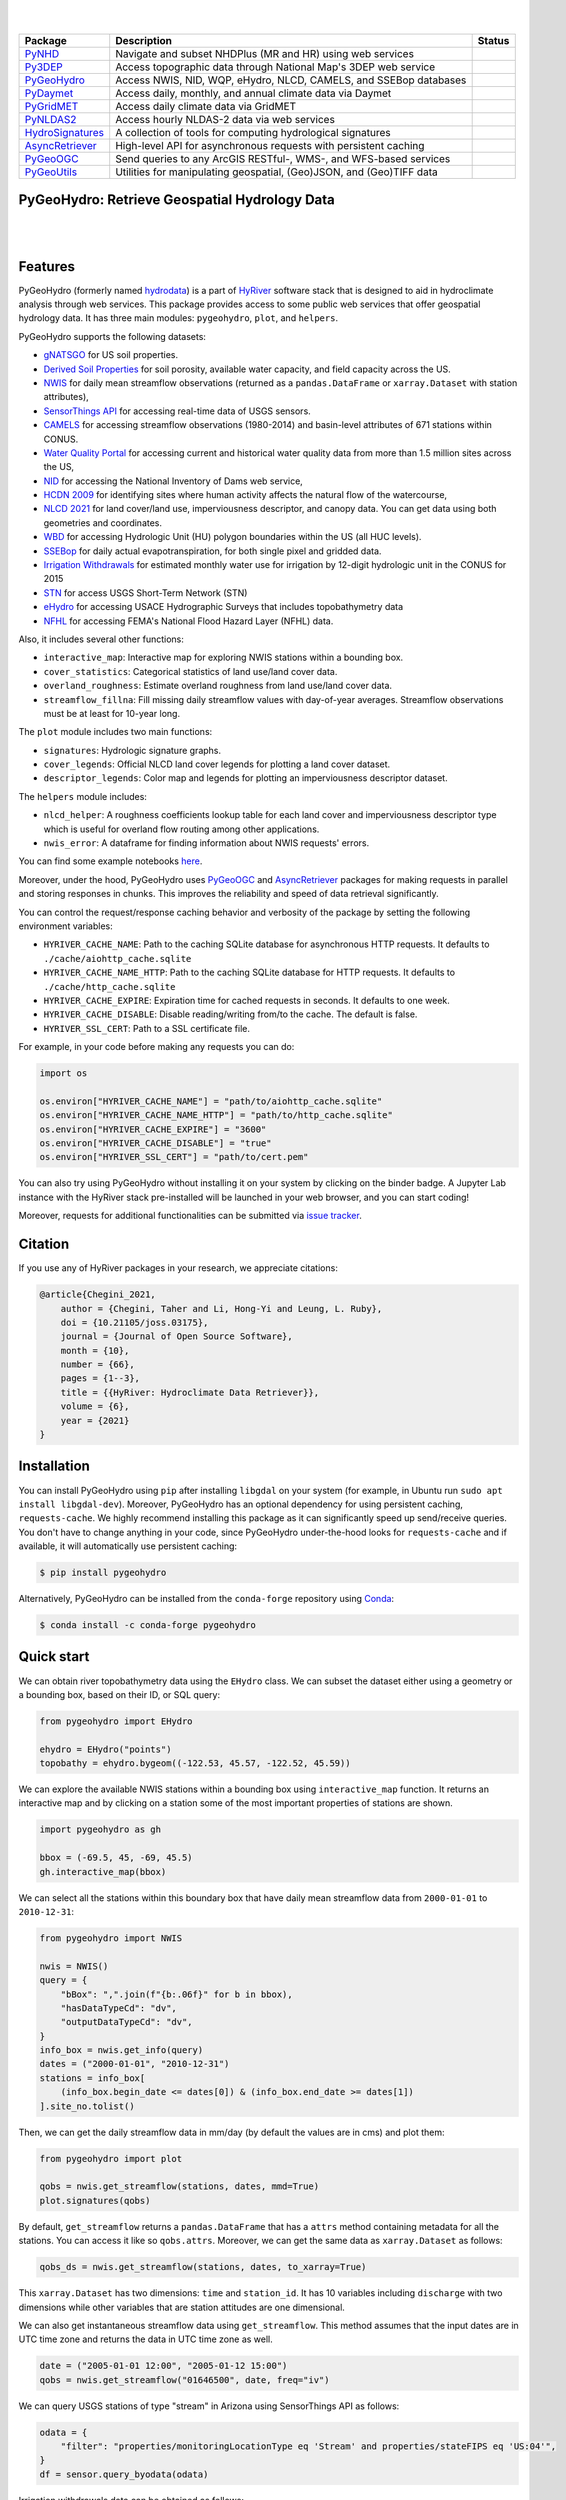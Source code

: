 .. image:: https://raw.githubusercontent.com/hyriver/HyRiver-examples/main/notebooks/_static/pygeoutils_logo.png
    :target: https://github.com/hyriver/HyRiver

|

.. image:: https://joss.theoj.org/papers/b0df2f6192f0a18b9e622a3edff52e77/status.svg
    :target: https://joss.theoj.org/papers/b0df2f6192f0a18b9e622a3edff52e77
    :alt: JOSS

|

.. |pygeohydro| image:: https://github.com/hyriver/pygeohydro/actions/workflows/test.yml/badge.svg
    :target: https://github.com/hyriver/pygeohydro/actions/workflows/test.yml
    :alt: Github Actions

.. |pygeoogc| image:: https://github.com/hyriver/pygeoogc/actions/workflows/test.yml/badge.svg
    :target: https://github.com/hyriver/pygeoogc/actions/workflows/test.yml
    :alt: Github Actions

.. |pygeoutils| image:: https://github.com/hyriver/pygeoutils/actions/workflows/test.yml/badge.svg
    :target: https://github.com/hyriver/pygeoutils/actions/workflows/test.yml
    :alt: Github Actions

.. |pynhd| image:: https://github.com/hyriver/pynhd/actions/workflows/test.yml/badge.svg
    :target: https://github.com/hyriver/pynhd/actions/workflows/test.yml
    :alt: Github Actions

.. |py3dep| image:: https://github.com/hyriver/py3dep/actions/workflows/test.yml/badge.svg
    :target: https://github.com/hyriver/py3dep/actions/workflows/test.yml
    :alt: Github Actions

.. |pydaymet| image:: https://github.com/hyriver/pydaymet/actions/workflows/test.yml/badge.svg
    :target: https://github.com/hyriver/pydaymet/actions/workflows/test.yml
    :alt: Github Actions

.. |pygridmet| image:: https://github.com/hyriver/pygridmet/actions/workflows/test.yml/badge.svg
    :target: https://github.com/hyriver/pygridmet/actions/workflows/test.yml
    :alt: Github Actions

.. |pynldas2| image:: https://github.com/hyriver/pynldas2/actions/workflows/test.yml/badge.svg
    :target: https://github.com/hyriver/pynldas2/actions/workflows/test.yml
    :alt: Github Actions

.. |async| image:: https://github.com/hyriver/async-retriever/actions/workflows/test.yml/badge.svg
    :target: https://github.com/hyriver/async-retriever/actions/workflows/test.yml
    :alt: Github Actions

.. |signatures| image:: https://github.com/hyriver/hydrosignatures/actions/workflows/test.yml/badge.svg
    :target: https://github.com/hyriver/hydrosignatures/actions/workflows/test.yml
    :alt: Github Actions

================ ==================================================================== ============
Package          Description                                                          Status
================ ==================================================================== ============
PyNHD_           Navigate and subset NHDPlus (MR and HR) using web services           |pynhd|
Py3DEP_          Access topographic data through National Map's 3DEP web service      |py3dep|
PyGeoHydro_      Access NWIS, NID, WQP, eHydro, NLCD, CAMELS, and SSEBop databases    |pygeohydro|
PyDaymet_        Access daily, monthly, and annual climate data via Daymet            |pydaymet|
PyGridMET_       Access daily climate data via GridMET                                |pygridmet|
PyNLDAS2_        Access hourly NLDAS-2 data via web services                          |pynldas2|
HydroSignatures_ A collection of tools for computing hydrological signatures          |signatures|
AsyncRetriever_  High-level API for asynchronous requests with persistent caching     |async|
PyGeoOGC_        Send queries to any ArcGIS RESTful-, WMS-, and WFS-based services    |pygeoogc|
PyGeoUtils_      Utilities for manipulating geospatial, (Geo)JSON, and (Geo)TIFF data |pygeoutils|
================ ==================================================================== ============

.. _PyGeoHydro: https://github.com/hyriver/pygeohydro
.. _AsyncRetriever: https://github.com/hyriver/async-retriever
.. _PyGeoOGC: https://github.com/hyriver/pygeoogc
.. _PyGeoUtils: https://github.com/hyriver/pygeoutils
.. _PyNHD: https://github.com/hyriver/pynhd
.. _Py3DEP: https://github.com/hyriver/py3dep
.. _PyDaymet: https://github.com/hyriver/pydaymet
.. _PyGridMET: https://github.com/hyriver/pygridmet
.. _PyNLDAS2: https://github.com/hyriver/pynldas2
.. _HydroSignatures: https://github.com/hyriver/hydrosignatures

PyGeoHydro: Retrieve Geospatial Hydrology Data
----------------------------------------------

.. image:: https://img.shields.io/pypi/v/pygeohydro.svg
    :target: https://pypi.python.org/pypi/pygeohydro
    :alt: PyPi

.. image:: https://img.shields.io/conda/vn/conda-forge/pygeohydro.svg
    :target: https://anaconda.org/conda-forge/pygeohydro
    :alt: Conda Version

.. image:: https://codecov.io/gh/hyriver/pygeohydro/graph/badge.svg
    :target: https://codecov.io/gh/hyriver/pygeohydro
    :alt: CodeCov

.. image:: https://img.shields.io/pypi/pyversions/pygeohydro.svg
    :target: https://pypi.python.org/pypi/pygeohydro
    :alt: Python Versions

.. image:: https://static.pepy.tech/badge/pygeohydro
    :target: https://pepy.tech/project/pygeohydro
    :alt: Downloads

|

.. image:: https://www.codefactor.io/repository/github/hyriver/pygeohydro/badge/main
    :target: https://www.codefactor.io/repository/github/hyriver/pygeohydro/overview/main
    :alt: CodeFactor

.. image:: https://img.shields.io/badge/code%20style-black-000000.svg
    :target: https://github.com/psf/black
    :alt: black

.. image:: https://img.shields.io/badge/pre--commit-enabled-brightgreen?logo=pre-commit&logoColor=white
    :target: https://github.com/pre-commit/pre-commit
    :alt: pre-commit

.. image:: https://mybinder.org/badge_logo.svg
    :target: https://mybinder.org/v2/gh/hyriver/HyRiver-examples/main?urlpath=lab/tree/notebooks
    :alt: Binder

|

Features
--------

PyGeoHydro (formerly named `hydrodata <https://pypi.org/project/hydrodata>`__) is a part of
`HyRiver <https://github.com/hyriver/HyRiver>`__ software stack that
is designed to aid in hydroclimate analysis through web services. This package provides
access to some public web services that offer geospatial hydrology data. It has three
main modules: ``pygeohydro``, ``plot``, and ``helpers``.

PyGeoHydro supports the following datasets:

* `gNATSGO <https://planetarycomputer.microsoft.com/dataset/gnatsgo-rasters>`__ for
  US soil properties.
* `Derived Soil Properties <https://www.sciencebase.gov/catalog/item/5fd7c19cd34e30b9123cb51f>`__
  for soil porosity, available water capacity, and field capacity across the US.
* `NWIS <https://nwis.waterdata.usgs.gov/nwis>`__ for daily mean streamflow observations
  (returned as a ``pandas.DataFrame`` or ``xarray.Dataset`` with station attributes),
* `SensorThings API <https://labs.waterdata.usgs.gov/api-docs/about-sensorthings-api/index.html>`__
  for accessing real-time data of USGS sensors.
* `CAMELS <https://ral.ucar.edu/solutions/products/camels>`__ for accessing streamflow
  observations (1980-2014) and basin-level attributes of 671 stations within CONUS.
* `Water Quality Portal <https://www.waterqualitydata.us/>`__ for accessing current and
  historical water quality data from more than 1.5 million sites across the US,
* `NID <https://nid.sec.usace.army.mil>`__ for accessing the National Inventory of Dams
  web service,
* `HCDN 2009 <https://www2.usgs.gov/science/cite-view.php?cite=2932>`__ for identifying sites
  where human activity affects the natural flow of the watercourse,
* `NLCD 2021 <https://www.mrlc.gov/>`__ for land cover/land use, imperviousness
  descriptor, and canopy data. You can get data using both geometries and coordinates.
* `WBD <https://hydro.nationalmap.gov/arcgis/rest/services/wbd/MapServer/>`__ for accessing
  Hydrologic Unit (HU) polygon boundaries within the US (all HUC levels).
* `SSEBop <https://earlywarning.usgs.gov/ssebop/modis/daily>`__ for daily actual
  evapotranspiration, for both single pixel and gridded data.
* `Irrigation Withdrawals <https://doi.org/10.5066/P9FDLY8P>`__ for estimated
  monthly water use for irrigation by 12-digit hydrologic unit in the CONUS for 2015
* `STN <https://stn.wim.usgs.gov/STNWeb/#/>`__ for access USGS Short-Term Network (STN)
* `eHydro <https://navigation.usace.army.mil/Survey/Hydro>`__ for accessing USACE
  Hydrographic Surveys that includes topobathymetry data
* `NFHL <https://hazards.fema.gov/femaportal/wps/portal/NFHLWMS>`__ for accessing
  FEMA's National Flood Hazard Layer (NFHL) data.

Also, it includes several other functions:

* ``interactive_map``: Interactive map for exploring NWIS stations within a bounding box.
* ``cover_statistics``: Categorical statistics of land use/land cover data.
* ``overland_roughness``: Estimate overland roughness from land use/land cover data.
* ``streamflow_fillna``: Fill missing daily streamflow values with day-of-year averages.
  Streamflow observations must be at least for 10-year long.

The ``plot`` module includes two main functions:

* ``signatures``: Hydrologic signature graphs.
* ``cover_legends``: Official NLCD land cover legends for plotting a land cover dataset.
* ``descriptor_legends``: Color map and legends for plotting an imperviousness descriptor dataset.

The ``helpers`` module includes:

* ``nlcd_helper``: A roughness coefficients lookup table for each land cover and imperviousness
  descriptor type which is useful for overland flow routing among other applications.
* ``nwis_error``: A dataframe for finding information about NWIS requests' errors.

You can find some example notebooks `here <https://github.com/hyriver/HyRiver-examples>`__.

Moreover, under the hood, PyGeoHydro uses
`PyGeoOGC <https://github.com/hyriver/pygeoogc>`__ and
`AsyncRetriever <https://github.com/hyriver/async-retriever>`__ packages
for making requests in parallel and storing responses in chunks. This improves the
reliability and speed of data retrieval significantly.

You can control the request/response caching behavior and verbosity of the package
by setting the following environment variables:

* ``HYRIVER_CACHE_NAME``: Path to the caching SQLite database for asynchronous HTTP
  requests. It defaults to ``./cache/aiohttp_cache.sqlite``
* ``HYRIVER_CACHE_NAME_HTTP``: Path to the caching SQLite database for HTTP requests.
  It defaults to ``./cache/http_cache.sqlite``
* ``HYRIVER_CACHE_EXPIRE``: Expiration time for cached requests in seconds. It defaults to
  one week.
* ``HYRIVER_CACHE_DISABLE``: Disable reading/writing from/to the cache. The default is false.
* ``HYRIVER_SSL_CERT``: Path to a SSL certificate file.

For example, in your code before making any requests you can do:

.. code-block:: python

    import os

    os.environ["HYRIVER_CACHE_NAME"] = "path/to/aiohttp_cache.sqlite"
    os.environ["HYRIVER_CACHE_NAME_HTTP"] = "path/to/http_cache.sqlite"
    os.environ["HYRIVER_CACHE_EXPIRE"] = "3600"
    os.environ["HYRIVER_CACHE_DISABLE"] = "true"
    os.environ["HYRIVER_SSL_CERT"] = "path/to/cert.pem"

You can also try using PyGeoHydro without installing
it on your system by clicking on the binder badge. A Jupyter Lab
instance with the HyRiver stack pre-installed will be launched in your web browser, and you
can start coding!

Moreover, requests for additional functionalities can be submitted via
`issue tracker <https://github.com/hyriver/pygeohydro/issues>`__.

Citation
--------
If you use any of HyRiver packages in your research, we appreciate citations:

.. code-block:: bibtex

    @article{Chegini_2021,
        author = {Chegini, Taher and Li, Hong-Yi and Leung, L. Ruby},
        doi = {10.21105/joss.03175},
        journal = {Journal of Open Source Software},
        month = {10},
        number = {66},
        pages = {1--3},
        title = {{HyRiver: Hydroclimate Data Retriever}},
        volume = {6},
        year = {2021}
    }

Installation
------------

You can install PyGeoHydro using ``pip`` after installing ``libgdal`` on your system
(for example, in Ubuntu run ``sudo apt install libgdal-dev``). Moreover, PyGeoHydro has an optional
dependency for using persistent caching, ``requests-cache``. We highly recommend installing
this package as it can significantly speed up send/receive queries. You don't have to change
anything in your code, since PyGeoHydro under-the-hood looks for ``requests-cache`` and
if available, it will automatically use persistent caching:

.. code-block:: console

    $ pip install pygeohydro

Alternatively, PyGeoHydro can be installed from the ``conda-forge`` repository
using `Conda <https://docs.conda.io/en/latest/>`__:

.. code-block:: console

    $ conda install -c conda-forge pygeohydro

Quick start
-----------
We can obtain river topobathymetry data using the ``EHydro`` class. We can subset
the dataset either using a geometry or a bounding box, based on their ID, or SQL query:

.. code-block:: python

    from pygeohydro import EHydro

    ehydro = EHydro("points")
    topobathy = ehydro.bygeom((-122.53, 45.57, -122.52, 45.59))

We can explore the available NWIS stations within a bounding box using ``interactive_map``
function. It returns an interactive map and by clicking on a station some of the most
important properties of stations are shown.

.. code-block:: python

    import pygeohydro as gh

    bbox = (-69.5, 45, -69, 45.5)
    gh.interactive_map(bbox)

.. image:: https://raw.githubusercontent.com/hyriver/HyRiver-examples/main/notebooks/_static/interactive_map.png
    :target: https://github.com/hyriver/HyRiver-examples/blob/main/notebooks/nwis.ipynb
    :alt: Interactive Map

We can select all the stations within this boundary box that have daily mean streamflow data from
``2000-01-01`` to ``2010-12-31``:

.. code-block:: python

    from pygeohydro import NWIS

    nwis = NWIS()
    query = {
        "bBox": ",".join(f"{b:.06f}" for b in bbox),
        "hasDataTypeCd": "dv",
        "outputDataTypeCd": "dv",
    }
    info_box = nwis.get_info(query)
    dates = ("2000-01-01", "2010-12-31")
    stations = info_box[
        (info_box.begin_date <= dates[0]) & (info_box.end_date >= dates[1])
    ].site_no.tolist()

Then, we can get the daily streamflow data in mm/day (by default the values are in cms)
and plot them:

.. code-block:: python

    from pygeohydro import plot

    qobs = nwis.get_streamflow(stations, dates, mmd=True)
    plot.signatures(qobs)

By default, ``get_streamflow`` returns a ``pandas.DataFrame`` that has a ``attrs`` method
containing metadata for all the stations. You can access it like so ``qobs.attrs``.
Moreover, we can get the same data as ``xarray.Dataset`` as follows:

.. code-block:: python

    qobs_ds = nwis.get_streamflow(stations, dates, to_xarray=True)

This ``xarray.Dataset`` has two dimensions: ``time`` and ``station_id``. It has
10 variables including ``discharge`` with two dimensions while other variables
that are station attitudes are one dimensional.

We can also get instantaneous streamflow data using ``get_streamflow``. This method assumes
that the input dates are in UTC time zone and returns the data in UTC time zone as well.

.. code-block:: python

    date = ("2005-01-01 12:00", "2005-01-12 15:00")
    qobs = nwis.get_streamflow("01646500", date, freq="iv")

We can query USGS stations of type "stream" in Arizona using SensorThings API
as follows:

.. code-block:: python

    odata = {
        "filter": "properties/monitoringLocationType eq 'Stream' and properties/stateFIPS eq 'US:04'",
    }
    df = sensor.query_byodata(odata)

Irrigation withdrawals data can be obtained as follows:

.. code-block:: python

    irr = gh.irrigation_withdrawals()

We can get the CAMELS dataset as a ``geopandas.GeoDataFrame`` that includes geometry and
basin-level attributes of 671 natural watersheds within CONUS and their streamflow
observations between 1980-2014 as a ``xarray.Dataset``, like so:

.. code-block:: python

    attrs, qobs = gh.get_camels()

The ``WaterQuality`` has a number of convenience methods to retrieve data from the
web service. Since there are many parameter combinations that can be
used to retrieve data, a general method is also provided to retrieve data from
any of the valid endpoints. You can use ``get_json`` to retrieve stations info
as a ``geopandas.GeoDataFrame`` or ``get_csv`` to retrieve stations data as a
``pandas.DataFrame``. You can construct a dictionary of the parameters and pass
it to one of these functions. For more information on the parameters, please
consult the `Water Quality Data documentation <https://www.waterqualitydata.us/webservices_documentation>`__.
For example, let's find all the stations within a bounding box that have Caffeine data:

.. code-block:: python

    from pynhd import WaterQuality

    bbox = (-92.8, 44.2, -88.9, 46.0)
    kwds = {"characteristicName": "Caffeine"}
    wq = WaterQuality()
    stations = wq.station_bybbox(bbox, kwds)

Or the same criterion but within a 30-mile radius of a point:

.. code-block:: python

    stations = wq.station_bydistance(-92.8, 44.2, 30, kwds)

Then we can get the data for all these stations the data like this:

.. code-block:: python

    sids = stations.MonitoringLocationIdentifier.tolist()
    caff = wq.data_bystation(sids, kwds)

.. image:: https://raw.githubusercontent.com/hyriver/HyRiver-examples/main/notebooks/_static/water_quality.png
    :target: https://github.com/hyriver/HyRiver-examples/blob/main/notebooks/water_quality.ipynb
    :alt: Water Quality

Moreover, we can get land use/land cove data using ``nlcd_bygeom`` or ``nlcd_bycoods`` functions,
percentages of land cover types using ``cover_statistics``, and overland roughness using
``overland_roughness``. The ``nlcd_bycoords`` function returns a ``geopandas.GeoDataFrame``
with the NLCD layers as columns and input coordinates as the ``geometry`` column. Moreover,
the ``nlcd_bygeom`` function accepts both a single geometry or a ``geopandas.GeoDataFrame``
as the input.

.. code-block:: python

    from pynhd import NLDI

    basins = NLDI().get_basins(["01031450", "01318500", "01031510"])
    lulc = gh.nlcd_bygeom(basins, 100, years={"cover": [2016, 2019]})
    stats = gh.cover_statistics(lulc["01318500"].cover_2016)
    roughness = gh.overland_roughness(lulc["01318500"].cover_2019)

.. image:: https://raw.githubusercontent.com/hyriver/HyRiver-examples/main/notebooks/_static/lulc.png
    :target: https://github.com/hyriver/HyRiver-examples/blob/main/notebooks/nlcd.ipynb
    :alt: Land Use/Land Cover

Next, let's use ``ssebopeta_bygeom`` to get actual ET data for a basin. Note that there's a
``ssebopeta_bycoords`` function that returns an ETA time series for a single coordinate.

.. code-block:: python

    geometry = NLDI().get_basins("01315500").geometry[0]
    eta = gh.ssebopeta_bygeom(geometry, dates=("2005-10-01", "2005-10-05"))

.. image:: https://raw.githubusercontent.com/hyriver/HyRiver-examples/main/notebooks/_static/eta.png
    :target: https://github.com/hyriver/HyRiver-examples/blob/main/notebooks/ssebop.ipynb
    :alt: Actual ET

Additionally, we can pull all the US dams data using ``NID``. Let's get dams that are within this
bounding box and have a maximum storage larger than 200 acre-feet.

.. code-block:: python

    nid = NID()
    dams = nid.get_bygeom((-65.77, 43.07, -69.31, 45.45), 4326)
    dams = nid.inventory_byid(dams.id.to_list())
    dams = dams[dams.maxStorage > 200]

We can get also all dams within CONUS with maximum storage larger than 2500 acre-feet:

.. code-block:: python

    conus_geom = gh.get_us_states("contiguous")

    dam_list = nid.get_byfilter([{"maxStorage": ["[2500 +inf]"]}])
    dams = nid.inventory_byid(dam_list[0].id.to_list(), stage_nid=True)

    conus_dams = dams[dams.stateKey.isin(conus_geom.STUSPS)].reset_index(drop=True)

.. image:: https://raw.githubusercontent.com/hyriver/HyRiver-examples/main/notebooks/_static/dams.png
    :target: https://github.com/hyriver/HyRiver-examples/blob/main/notebooks/nid.ipynb
    :alt: Dams


The ``WBD`` class allows us to get Hydrologic Unit (HU) polygon boundaries. Let's
get the two Hudson HUC4s:

.. code-block:: python

    from pygeohydro import WBD

    wbd = WBD("huc4")
    hudson = wbd.byids("huc4", ["0202", "0203"])


The ``NFHL`` class allows us to retrieve FEMA's National Flood Hazard Layer (NFHL) data.
Let's get the cross-section data for a small region in Vermont:

.. code-block:: python

    from pygeohydro import NFHL

    nfhl = NFHL("NFHL", "cross-sections")
    gdf_xs = nfhl.bygeom((-73.42, 43.28, -72.9, 43.52), geo_crs=4269)


Contributing
------------

Contributions are very welcomed. Please read
`CONTRIBUTING.rst <https://github.com/hyriver/pygeoogc/blob/main/CONTRIBUTING.rst>`__
file for instructions.

Credits
-------

This package was created based on the `audreyr/cookiecutter-pypackage`__ project template.

__ https://github.com/audreyr/cookiecutter-pypackage
